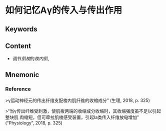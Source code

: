 
* 如何记忆Aγ的传入与传出作用

** Keywords


** Content
- 调节[[肌梭]]的[[梭内肌]],

** Mnemonic


*** Reference
>γ运动神经元的传出纤维支配梭内肌纤维的收缩成分” (生理, 2018, p. 325)

>“当γ传出纤维受刺激，使肌梭两端的收缩成分收缩时，其收缩强度虽不足以引起整块肌 肉缩短，但可牵拉肌梭感受装置，引起Ⅰa类传入纤维放电增加” (“Physiology”, 2018, p. 325)

